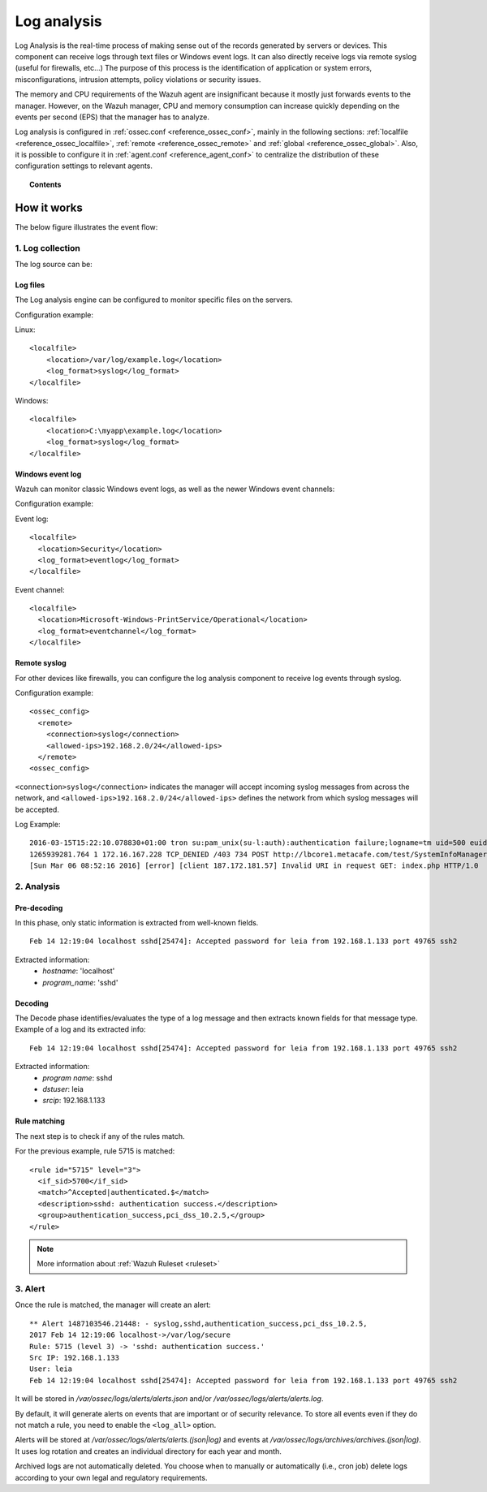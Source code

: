 .. _manual_log_analysis:

Log analysis
================

Log Analysis is the real-time process of making sense out of the records generated by servers or devices. This component can receive logs through text files or Windows event logs.  It can also directly receive logs via remote syslog (useful for firewalls, etc...)
The purpose of this process is the identification of application or system errors, misconfigurations, intrusion attempts, policy violations or security issues.

The memory and CPU requirements of the Wazuh agent are insignificant because it mostly just forwards events to the manager.  However, on the Wazuh manager, CPU and memory consumption can increase quickly depending on the events per second (EPS) that the manager has to analyze.

Log analysis is configured in :ref:`ossec.conf <reference_ossec_conf>`, mainly in the following sections: :ref:`localfile <reference_ossec_localfile>`, :ref:`remote <reference_ossec_remote>` and :ref:`global <reference_ossec_global>`. Also, it is possible to configure it in :ref:`agent.conf <reference_agent_conf>` to centralize the distribution of these configuration settings to relevant agents.


.. topic:: Contents

    .. toctree::
        :maxdepth: 1

        log-analysis-examples
        log-analysis-FAQ

How it works
-------------------------------------

The below figure illustrates the event flow:

.. thumbnail:: ../../images/manual/log_analysis/log-analysis-flow.png
    :title: Log analysis flow
    :align: center
    :width: 100%

1. Log collection
^^^^^^^^^^^^^^^^^^^^^^^^^^^^^^^^^^^^

The log source can be:

Log files
~~~~~~~~~~~~~~~~~~~~~~~
The Log analysis engine can be configured to monitor specific files on the servers.

Configuration example:

Linux:
::

    <localfile>
        <location>/var/log/example.log</location>
        <log_format>syslog</log_format>
    </localfile>

Windows:
::

    <localfile>
        <location>C:\myapp\example.log</location>
        <log_format>syslog</log_format>
    </localfile>


Windows event log
~~~~~~~~~~~~~~~~~~~~~~~

Wazuh can monitor classic Windows event logs, as well as the newer Windows event channels:

Configuration example:

Event log:
::

  <localfile>
    <location>Security</location>
    <log_format>eventlog</log_format>
  </localfile>

Event channel:
::

  <localfile>
    <location>Microsoft-Windows-PrintService/Operational</location>
    <log_format>eventchannel</log_format>
  </localfile>

Remote syslog
~~~~~~~~~~~~~~~~~~~~~~~

For other devices like firewalls, you can configure the log analysis component to receive log events through syslog.

Configuration example:
::

  <ossec_config>
    <remote>
      <connection>syslog</connection>
      <allowed-ips>192.168.2.0/24</allowed-ips>
    </remote>
  <ossec_config>

``<connection>syslog</connection>`` indicates the manager will accept incoming syslog messages from across the network, and ``<allowed-ips>192.168.2.0/24</allowed-ips>`` defines the network from which syslog messages will be accepted.

Log Example::

  2016-03-15T15:22:10.078830+01:00 tron su:pam_unix(su-l:auth):authentication failure;logname=tm uid=500 euid=0 tty=pts/0 ruser=tm rhost= user=root
  1265939281.764 1 172.16.167.228 TCP_DENIED /403 734 POST http://lbcore1.metacafe.com/test/SystemInfoManager.php - NONE/- text/html
  [Sun Mar 06 08:52:16 2016] [error] [client 187.172.181.57] Invalid URI in request GET: index.php HTTP/1.0

2. Analysis
^^^^^^^^^^^^^^^^^^^^^^^^^^^^^^^^^^^^

Pre-decoding
~~~~~~~~~~~~~~~~~~~~~~~

In this phase, only static information is extracted from well-known fields.

::

  Feb 14 12:19:04 localhost sshd[25474]: Accepted password for leia from 192.168.1.133 port 49765 ssh2

Extracted information:
  - *hostname*: 'localhost'
  - *program_name*: 'sshd'

Decoding
~~~~~~~~~~~~~~~~~~~~~~~

The Decode phase identifies/evaluates the type of a log message and then extracts known fields for that message type. Example of a log and its extracted info:
::

  Feb 14 12:19:04 localhost sshd[25474]: Accepted password for leia from 192.168.1.133 port 49765 ssh2

Extracted information:
  - *program name*: sshd
  - *dstuser*: leia
  - *srcip*: 192.168.1.133

Rule matching
~~~~~~~~~~~~~~~~~~~~~~~

The next step is to check if any of the rules match.

For the previous example, rule 5715 is matched::

  <rule id="5715" level="3">
    <if_sid>5700</if_sid>
    <match>^Accepted|authenticated.$</match>
    <description>sshd: authentication success.</description>
    <group>authentication_success,pci_dss_10.2.5,</group>
  </rule>

.. note::
  More information about :ref:`Wazuh Ruleset <ruleset>`

3. Alert
^^^^^^^^^^^^^^^^^^^^^^^^^^^^^^^^^^^^

Once the rule is matched, the manager will create an alert::

  ** Alert 1487103546.21448: - syslog,sshd,authentication_success,pci_dss_10.2.5,
  2017 Feb 14 12:19:06 localhost->/var/log/secure
  Rule: 5715 (level 3) -> 'sshd: authentication success.'
  Src IP: 192.168.1.133
  User: leia
  Feb 14 12:19:04 localhost sshd[25474]: Accepted password for leia from 192.168.1.133 port 49765 ssh2

It will be stored in */var/ossec/logs/alerts/alerts.json* and/or */var/ossec/logs/alerts/alerts.log*.

By default, it will generate alerts on events that are important or of security relevance. To store all events even if they do not match a rule, you need to enable the ``<log_all>`` option.

Alerts will be stored at */var/ossec/logs/alerts/alerts.(json|log)* and events at */var/ossec/logs/archives/archives.(json|log)*. It uses log rotation and creates an individual directory for each year and month.

Archived logs are not automatically deleted.  You choose when to manually or automatically (i.e., cron job) delete logs according to your own legal and regulatory requirements.
